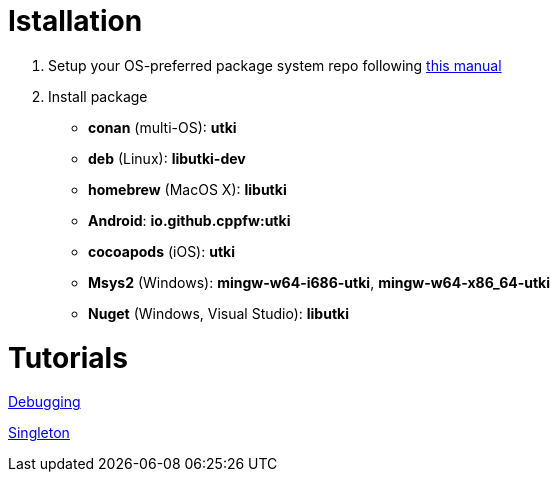 = Istallation
:package_name: utki

. Setup your OS-preferred package system repo following link:https://github.com/cppfw/wiki/blob/master/EnableRepo.adoc[this manual]
. Install package
+
- **conan** (multi-OS): **{package_name}**
- **deb** (Linux): **lib{package_name}-dev**
- **homebrew** (MacOS X): **lib{package_name}**
- **Android**: **io.github.cppfw:{package_name}**
- **cocoapods** (iOS): **{package_name}**
- **Msys2** (Windows): **mingw-w64-i686-{package_name}**, **mingw-w64-x86_64-{package_name}**
- **Nuget** (Windows, Visual Studio): **lib{package_name}**

= Tutorials

link:Debugging.md[Debugging]

link:SingletonUsage.md[Singleton]
